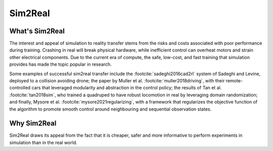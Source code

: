 .. _sim2real:

========
Sim2Real
========

What's Sim2Real
===============

The interest and appeal of simulation to reality transfer stems from the risks and costs associated with poor performance during training.
Crashing in real will break physical hardware, while inefficient control can overheat motors and strain other electrical components.
Due to the current era of compute, the safe, low-cost, and fast training that simulation provides has made the topic popular in research.


Some examples of successful sim2real transfer include the :footcite:`sadeghi2016cad2rl` system of Sadeghi and Levine, deployed
to a collision avoiding drone; the paper by Muller et al. :footcite:`muller2018driving`, with their remote-controlled cars that leveraged modularity
and abstraction in the control policy; the results of Tan et al. :footcite:`tan2018sim`, who trained a quadruped to have robust locomotion in real
by leveraging domain randomization; and finally, Mysore et al. :footcite:`mysore2021regularizing`, with a framework that regularizes the objective
function of the algorithm to promote smooth control around neighbouring and sequential observation states.

Why Sim2Real
============

Sim2Real draws its appeal from the fact that it is cheaper, safer and more informative to perform experiments in simulation than in the real world.


.. footbibliography::
